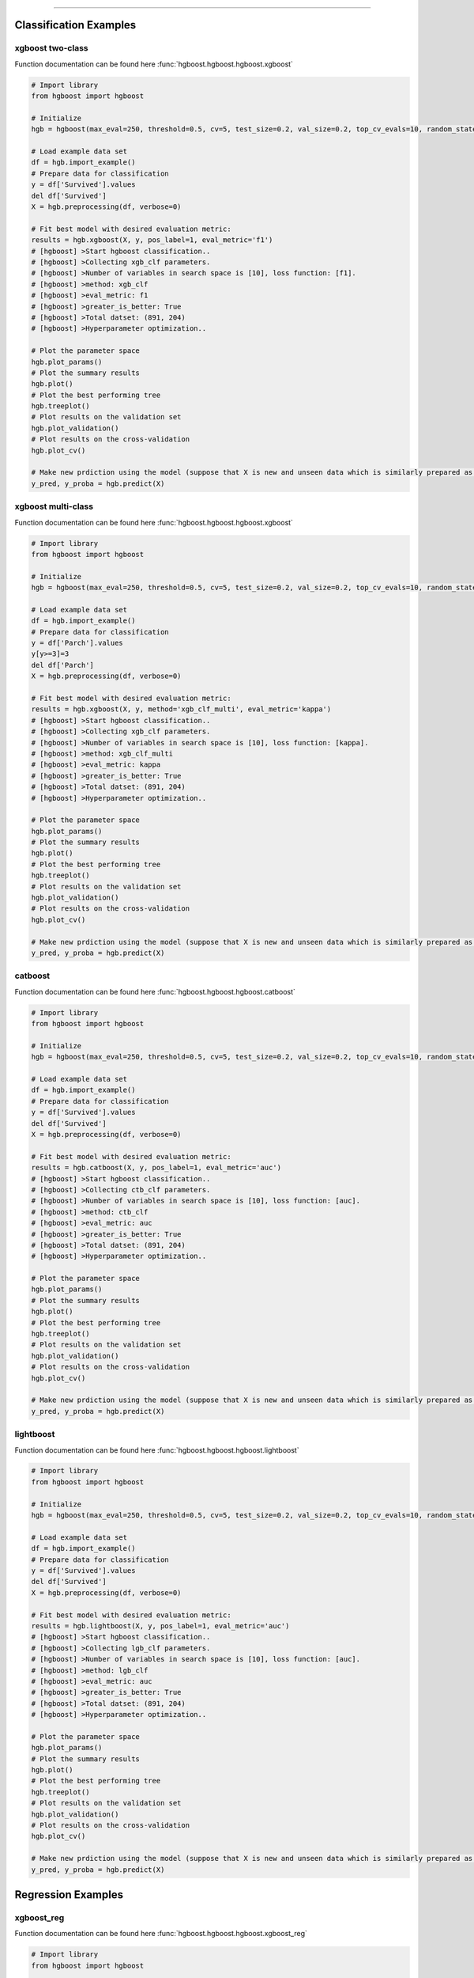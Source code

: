 .. _code_directive:

-------------------------------------

Classification Examples
''''''''''''''''''''''''

xgboost two-class
-------------------

Function documentation can be found here :func:`hgboost.hgboost.hgboost.xgboost`

.. code:: python

    # Import library
    from hgboost import hgboost
    
    # Initialize
    hgb = hgboost(max_eval=250, threshold=0.5, cv=5, test_size=0.2, val_size=0.2, top_cv_evals=10, random_state=None, verbose=3)

    # Load example data set    
    df = hgb.import_example()
    # Prepare data for classification
    y = df['Survived'].values
    del df['Survived']
    X = hgb.preprocessing(df, verbose=0)

    # Fit best model with desired evaluation metric:
    results = hgb.xgboost(X, y, pos_label=1, eval_metric='f1')
    # [hgboost] >Start hgboost classification..
    # [hgboost] >Collecting xgb_clf parameters.
    # [hgboost] >Number of variables in search space is [10], loss function: [f1].
    # [hgboost] >method: xgb_clf
    # [hgboost] >eval_metric: f1
    # [hgboost] >greater_is_better: True
    # [hgboost] >Total datset: (891, 204) 
    # [hgboost] >Hyperparameter optimization..

    # Plot the parameter space
    hgb.plot_params()
    # Plot the summary results
    hgb.plot()
    # Plot the best performing tree
    hgb.treeplot()
    # Plot results on the validation set
    hgb.plot_validation()
    # Plot results on the cross-validation
    hgb.plot_cv()

    # Make new prdiction using the model (suppose that X is new and unseen data which is similarly prepared as for the learning process)
    y_pred, y_proba = hgb.predict(X)



xgboost multi-class
---------------------

Function documentation can be found here :func:`hgboost.hgboost.hgboost.xgboost`

.. code:: python

    # Import library
    from hgboost import hgboost
    
    # Initialize
    hgb = hgboost(max_eval=250, threshold=0.5, cv=5, test_size=0.2, val_size=0.2, top_cv_evals=10, random_state=None, verbose=3)

    # Load example data set    
    df = hgb.import_example()
    # Prepare data for classification
    y = df['Parch'].values
    y[y>=3]=3
    del df['Parch']
    X = hgb.preprocessing(df, verbose=0)

    # Fit best model with desired evaluation metric:
    results = hgb.xgboost(X, y, method='xgb_clf_multi', eval_metric='kappa')
    # [hgboost] >Start hgboost classification..
    # [hgboost] >Collecting xgb_clf parameters.
    # [hgboost] >Number of variables in search space is [10], loss function: [kappa].
    # [hgboost] >method: xgb_clf_multi
    # [hgboost] >eval_metric: kappa
    # [hgboost] >greater_is_better: True
    # [hgboost] >Total datset: (891, 204) 
    # [hgboost] >Hyperparameter optimization..

    # Plot the parameter space
    hgb.plot_params()
    # Plot the summary results
    hgb.plot()
    # Plot the best performing tree
    hgb.treeplot()
    # Plot results on the validation set
    hgb.plot_validation()
    # Plot results on the cross-validation
    hgb.plot_cv()

    # Make new prdiction using the model (suppose that X is new and unseen data which is similarly prepared as for the learning process)
    y_pred, y_proba = hgb.predict(X)


catboost
-------------

Function documentation can be found here :func:`hgboost.hgboost.hgboost.catboost`

.. code:: python

    # Import library
    from hgboost import hgboost
    
    # Initialize
    hgb = hgboost(max_eval=250, threshold=0.5, cv=5, test_size=0.2, val_size=0.2, top_cv_evals=10, random_state=None, verbose=3)

    # Load example data set    
    df = hgb.import_example()
    # Prepare data for classification
    y = df['Survived'].values
    del df['Survived']
    X = hgb.preprocessing(df, verbose=0)

    # Fit best model with desired evaluation metric:
    results = hgb.catboost(X, y, pos_label=1, eval_metric='auc')
    # [hgboost] >Start hgboost classification..
    # [hgboost] >Collecting ctb_clf parameters.
    # [hgboost] >Number of variables in search space is [10], loss function: [auc].
    # [hgboost] >method: ctb_clf
    # [hgboost] >eval_metric: auc
    # [hgboost] >greater_is_better: True
    # [hgboost] >Total datset: (891, 204) 
    # [hgboost] >Hyperparameter optimization..

    # Plot the parameter space
    hgb.plot_params()
    # Plot the summary results
    hgb.plot()
    # Plot the best performing tree
    hgb.treeplot()
    # Plot results on the validation set
    hgb.plot_validation()
    # Plot results on the cross-validation
    hgb.plot_cv()

    # Make new prdiction using the model (suppose that X is new and unseen data which is similarly prepared as for the learning process)
    y_pred, y_proba = hgb.predict(X)


lightboost
-------------

Function documentation can be found here :func:`hgboost.hgboost.hgboost.lightboost`

.. code:: python

    # Import library
    from hgboost import hgboost
    
    # Initialize
    hgb = hgboost(max_eval=250, threshold=0.5, cv=5, test_size=0.2, val_size=0.2, top_cv_evals=10, random_state=None, verbose=3)

    # Load example data set    
    df = hgb.import_example()
    # Prepare data for classification
    y = df['Survived'].values
    del df['Survived']
    X = hgb.preprocessing(df, verbose=0)

    # Fit best model with desired evaluation metric:
    results = hgb.lightboost(X, y, pos_label=1, eval_metric='auc')
    # [hgboost] >Start hgboost classification..
    # [hgboost] >Collecting lgb_clf parameters.
    # [hgboost] >Number of variables in search space is [10], loss function: [auc].
    # [hgboost] >method: lgb_clf
    # [hgboost] >eval_metric: auc
    # [hgboost] >greater_is_better: True
    # [hgboost] >Total datset: (891, 204) 
    # [hgboost] >Hyperparameter optimization..

    # Plot the parameter space
    hgb.plot_params()
    # Plot the summary results
    hgb.plot()
    # Plot the best performing tree
    hgb.treeplot()
    # Plot results on the validation set
    hgb.plot_validation()
    # Plot results on the cross-validation
    hgb.plot_cv()

    # Make new prdiction using the model (suppose that X is new and unseen data which is similarly prepared as for the learning process)
    y_pred, y_proba = hgb.predict(X)


Regression Examples
''''''''''''''''''''''''

xgboost_reg
-------------------

Function documentation can be found here :func:`hgboost.hgboost.hgboost.xgboost_reg`

.. code:: python

    # Import library
    from hgboost import hgboost
    
    # Initialize
    hgb = hgboost(max_eval=250, threshold=0.5, cv=5, test_size=0.2, val_size=0.2, top_cv_evals=10, random_state=None)

    # Load example data set
    df = hgb.import_example()
    y = df['Age'].values
    del df['Age']
    I = ~np.isnan(y)
    X = hgb.preprocessing(df, verbose=0)
    X = X.loc[I,:]
    y = y[I]

    # Fit best model with desired evaluation metric:
    results = hgb.xgboost_reg(X, y, eval_metric='rmse')
    # [hgboost] >Start hgboost regression..
    # [hgboost] >Collecting xgb_reg parameters.
    # [hgboost] >Number of variables in search space is [10], loss function: [rmse].
    # [hgboost] >method: xgb_reg
    # [hgboost] >eval_metric: rmse
    # [hgboost] >greater_is_better: True
    # [hgboost] >Total datset: (891, 204) 
    # [hgboost] >Hyperparameter optimization..

    # Plot the parameter space
    hgb.plot_params()
    # Plot the summary results
    hgb.plot()
    # Plot the best performing tree
    hgb.treeplot()
    # Plot results on the validation set
    hgb.plot_validation()
    # Plot results on the cross-validation
    hgb.plot_cv()

    # Make new prdiction using the model (suppose that X is new and unseen data which is similarly prepared as for the learning process)
    y_pred, y_proba = hgb.predict(X)


lightboost_reg
-------------------

Function documentation can be found here :func:`hgboost.hgboost.hgboost.lightboost_reg`

.. code:: python

    # Import library
    from hgboost import hgboost
    
    # Initialize
    hgb = hgboost(max_eval=250, threshold=0.5, cv=5, test_size=0.2, val_size=0.2, top_cv_evals=10, random_state=None)

    # Load example data set
    df = hgb.import_example()
    y = df['Age'].values
    del df['Age']
    I = ~np.isnan(y)
    X = hgb.preprocessing(df, verbose=0)
    X = X.loc[I,:]
    y = y[I]

    # Fit best model with desired evaluation metric:
    results = hgb.lightboost_reg(X, y, eval_metric='rmse')
    # [hgboost] >Start hgboost regression..
    # [hgboost] >Collecting lgb_reg parameters.
    # [hgboost] >Number of variables in search space is [10], loss function: [rmse].
    # [hgboost] >method: lgb_reg
    # [hgboost] >eval_metric: rmse
    # [hgboost] >greater_is_better: True
    # [hgboost] >Total datset: (891, 204) 
    # [hgboost] >Hyperparameter optimization..

    # Plot the parameter space
    hgb.plot_params()
    # Plot the summary results
    hgb.plot()
    # Plot the best performing tree
    hgb.treeplot()
    # Plot results on the validation set
    hgb.plot_validation()
    # Plot results on the cross-validation
    hgb.plot_cv()

    # Make new prdiction using the model (suppose that X is new and unseen data which is similarly prepared as for the learning process)
    y_pred, y_proba = hgb.predict(X)


catboost_reg
-------------------

Function documentation can be found here :func:`hgboost.hgboost.hgboost.catboost_reg`

.. code:: python

    # Import library
    from hgboost import hgboost
    
    # Initialize
    hgb = hgboost(max_eval=250, threshold=0.5, cv=5, test_size=0.2, val_size=0.2, top_cv_evals=10, random_state=None)

    # Load example data set
    df = hgb.import_example()
    y = df['Age'].values
    del df['Age']
    I = ~np.isnan(y)
    X = hgb.preprocessing(df, verbose=0)
    X = X.loc[I,:]
    y = y[I]

    # Fit best model with desired evaluation metric:
    results = hgb.catboost_reg(X, y, eval_metric='rmse')
    # [hgboost] >Start hgboost regression..
    # [hgboost] >Collecting ctb_reg parameters.
    # [hgboost] >Number of variables in search space is [10], loss function: [rmse].
    # [hgboost] >method: ctb_reg
    # [hgboost] >eval_metric: rmse
    # [hgboost] >greater_is_better: True
    # [hgboost] >Total datset: (891, 204) 
    # [hgboost] >Hyperparameter optimization..

    # Plot the parameter space
    hgb.plot_params()
    # Plot the summary results
    hgb.plot()
    # Plot the best performing tree
    hgb.treeplot()
    # Plot results on the validation set
    hgb.plot_validation()
    # Plot results on the cross-validation
    hgb.plot_cv()

    # Make new prdiction using the model (suppose that X is new and unseen data which is similarly prepared as for the learning process)
    y_pred, y_proba = hgb.predict(X)


Plots
''''''''''''''''''''''''

For each model, the following 5 plots can be created:


plot_params
-------------------

Figure 1 depicts the density of the specific parameter values. As an example, the **gamma** parameter shows that most iterations converges towards value **0**.
This may indicate that this parameter with this value has an important role in the in computing the optimal loss.
Figure 2 depicts the iterations performed for hyper-optimization per parameter. In case of **colsample_bytree** we see a convergence towards the range [0.5-0.7].

In both figures, the parameters for all fitted models are plotted together with the **best** performing models with and without the **k-fold crossvalidation**.
In addition, we also plot the top n performing models. The top performing models can be usefull to deeper examine the used parameter.

Function documentation can be found here :func:`hgboost.hgboost.hgboost.plot_params`

.. code:: python

    # Plot the parameter space
    hgb.plot_params()


.. |figS1| image:: ../figs/plot_params_clf_1.png
.. |figS2| image:: ../figs/plot_params_clf_2.png

.. table:: Parameter plot
   :align: center

   +----------+
   | |figS1|  |
   +----------+
   | |figS2|  |
   +----------+



plot summary
-------------------

This figure exists out of two subfigures. The top figure depicts all evaluated models with the loss score.
The **best** performing models with and without the **k-fold crossvalidation** are depicted together with the top n performing models.
The bottom figure depicts the train and test-error.
Function documentation can be found here :func:`hgboost.hgboost.hgboost.plot`

.. code:: python

    # Plot the summary results
    hgb.plot()


.. |figS3| image:: ../figs/plot_clf.png

.. table:: Summary plot of the results.
   :align: center

   +----------+
   | |figS3|  |
   +----------+


treeplot
-------------------

Function documentation can be found here :func:`hgboost.hgboost.hgboost.treeplot`

.. code:: python

    # Plot the best performing tree
    hgb.treeplot()

.. |figS4| image:: ../figs/treeplot_clf_1.png
.. |figS5| image:: ../figs/treeplot_clf_2.png

.. table:: Best performing tree.
   :align: center

   +----------+
   | |figS4|  |
   +----------+
   | |figS5|  |
   +----------+


plot_validation
-------------------

Function documentation can be found here :func:`hgboost.hgboost.hgboost.plot_validation`

.. code:: python

    # Plot results on the validation set
    hgb.plot_validation()


.. |figS6| image:: ../figs/plot_validation_clf_1.png

.. table:: Results on the validation set.
   :align: center

   +----------+
   | |figS6|  |
   +----------+


.. |figS7| image:: ../figs/plot_validation_clf_2.png
.. |figS8| image:: ../figs/plot_validation_clf_3.png

.. table:: Results on the validation set.
   :align: center

   +----------+----------+
   | |figS7|  | |figS8|  |
   +----------+----------+


plot_cv
-------------------

Function documentation can be found here :func:`hgboost.hgboost.hgboost.plot_cv`

.. code:: python

    # Plot results on the cross-validation
    hgb.plot_cv()

.. |figS9| image:: ../figs/plot_cv_clf.png

.. table:: results on the cross-validation.
   :align: center

   +----------+
   | |figS9|  |
   +----------+
